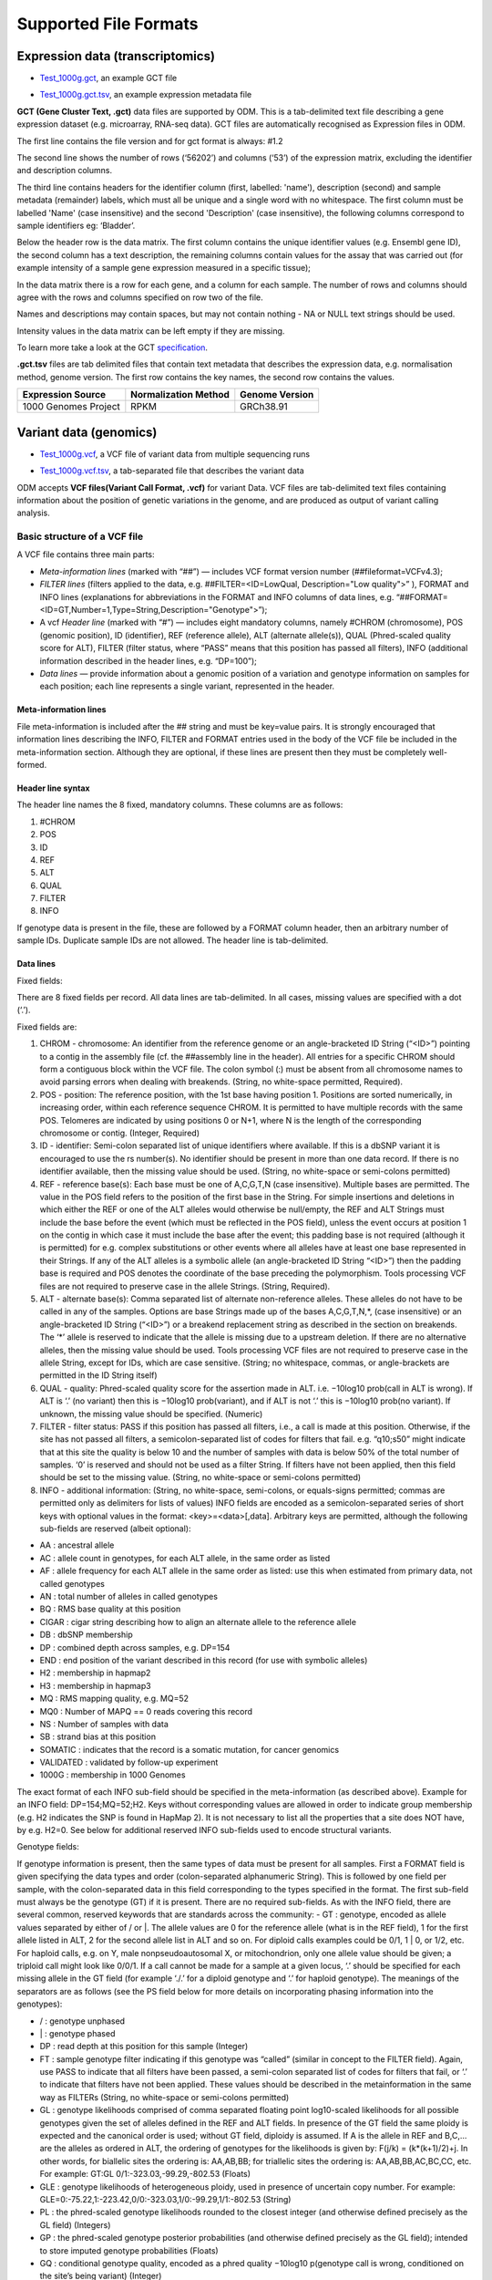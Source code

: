 Supported File Formats
++++++++++++++++++++++

Expression data (transcriptomics)
---------------------------------

- `Test_1000g.gct`_, an example GCT file

.. _`Test_1000g.gct`: https://s3.amazonaws.com/bio-test-data/odm/Test_1000g/Test_1000g.gct

- `Test_1000g.gct.tsv`_, an example expression metadata file

.. _Test_1000g.gct.tsv: https://s3.amazonaws.com/bio-test-data/odm/Test_1000g/Test_1000g.gct.tsv

**GCT (Gene Cluster Text, .gct)** data files are supported by ODM. This is a tab-delimited text file describing a gene expression dataset (e.g. microarray, RNA-seq data). GCT files are automatically recognised as Expression files in ODM.

.. image:: images/gct-file.png
   :scale: 75 %
   :align: center

The first line contains the file version and for gct format is always: #1.2

The second line shows the number of rows (‘56202’) and columns (‘53’) of the expression matrix, excluding the identifier and description columns.

The third line contains headers for the identifier column (first, labelled: 'name'), description (second) and sample metadata (remainder) labels, which must all be unique and a single word with no whitespace. The first column must be labelled 'Name' (case insensitive) and the second 'Description' (case insensitive), the following columns correspond to sample identifiers eg: ‘Bladder’.

Below the header row is the data matrix. The first column contains the unique identifier values (e.g. Ensembl gene ID), the second column has a text description, the remaining columns contain values for the assay that was carried out (for example intensity of a sample gene expression measured in a specific tissue);

In the data matrix there is a row for each gene, and a column for each sample. The number of rows and columns should agree with the rows and columns specified on row two of the file.

Names and descriptions may contain spaces, but may not contain nothing - NA or NULL text strings should be used.

Intensity values in the data matrix can be left empty if they are missing.

To learn more take a look at the GCT specification_.

.. _specification: http://software.broadinstitute.org/cancer/software/genepattern/gp_guides/file-formats/sections/gct

.. [broken link; another option => https://software.broadinstitute.org/software/igv/GCT]


**.gct.tsv** files are tab delimited files that contain text metadata that describes the expression data, e.g. normalisation method, genome version.  The first row contains the key names, the second row contains the values.

+----------------------+----------------------+-----------------+
| Expression Source    | Normalization Method | Genome Version  |
+======================+======================+=================+
| 1000 Genomes Project |         RPKM         | GRCh38.91       |
+----------------------+----------------------+-----------------+



Variant data (genomics)
-----------------------

- `Test_1000g.vcf`_, a VCF file of variant data from multiple sequencing runs

.. _`Test_1000g.vcf`: https://s3.amazonaws.com/bio-test-data/odm/Test_1000g/Test_1000g.vcf

- `Test_1000g.vcf.tsv`_, a tab-separated file that describes the variant data

.. _Test_1000g.vcf.tsv: https://s3.amazonaws.com/bio-test-data/odm/Test_1000g/Test_1000g.vcf.tsv

ODM accepts **VCF files(Variant Call Format, .vcf)** for variant Data. VCF files are tab-delimited text files containing information about the position of genetic variations in the genome, and are produced as output of variant calling analysis.

.. image:: images/vcf-file.png
   :scale: 55 %
   :align: center

Basic structure of a VCF file
*****************************

A VCF file contains three main parts:

- *Meta-information lines* (marked with “##”) — includes VCF format version number (##fileformat=VCFv4.3);
- *FILTER lines* (filters applied to the data, e.g. ##FILTER=<ID=LowQual, Description="Low quality">” ), FORMAT and INFO lines (explanations for abbreviations in the FORMAT and INFO columns of data lines,  e.g. “##FORMAT=<ID=GT,Number=1,Type=String,Description="Genotype">”);
- A vcf *Header line* (marked with “#”) — includes eight mandatory columns, namely #CHROM (chromosome), POS (genomic position), ID (identifier), REF (reference allele), ALT (alternate allele(s)), QUAL (Phred-scaled quality score for ALT), FILTER (filter status, where “PASS” means that this position has passed all filters), INFO (additional information described in the header lines, e.g. “DP=100”);
- *Data lines* — provide information about a genomic position of a variation and genotype information on samples for each position; each line represents a single variant, represented in the header.

Meta-information lines
======================

File meta-information is included after the ## string and must be key=value pairs. It is strongly encouraged that information lines describing the INFO, FILTER and FORMAT entries used in the body of the VCF file be included in the meta-information section. Although they are optional, if these lines are present then they must be completely well-formed.

Header line syntax
==================

The header line names the 8 fixed, mandatory columns. These columns are as follows:

1. #CHROM
2. POS
3. ID
4. REF
5. ALT
6. QUAL
7. FILTER
8. INFO

If genotype data is present in the file, these are followed by a FORMAT column header, then an arbitrary number of sample IDs. Duplicate sample IDs are not allowed. The header line is tab-delimited.

Data lines
==========

Fixed fields:

There are 8 fixed fields per record. All data lines are tab-delimited. In all cases, missing values are specified with a dot (‘.’).

Fixed fields are:

1. CHROM - chromosome: An identifier from the reference genome or an angle-bracketed ID String (“<ID>”) pointing to a contig in the assembly file (cf. the ##assembly line in the header). All entries for a specific CHROM should form a contiguous block within the VCF file. The colon symbol (:) must be absent from all chromosome names to avoid parsing errors when dealing with breakends. (String, no white-space permitted, Required).

2. POS - position: The reference position, with the 1st base having position 1. Positions are sorted numerically, in increasing order, within each reference sequence CHROM. It is permitted to have multiple records with the same POS. Telomeres are indicated by using positions 0 or N+1, where N is the length of the corresponding chromosome or contig. (Integer, Required)

3. ID - identifier: Semi-colon separated list of unique identifiers where available. If this is a dbSNP variant it is encouraged to use the rs number(s). No identifier should be present in more than one data record. If there is no identifier available, then the missing value should be used. (String, no white-space or semi-colons permitted)

4. REF - reference base(s): Each base must be one of A,C,G,T,N (case insensitive). Multiple bases are permitted. The value in the POS field refers to the position of the first base in the String. For simple insertions and deletions in which either the REF or one of the ALT alleles would otherwise be null/empty, the REF and ALT Strings must include the base before the event (which must be reflected in the POS field), unless the event occurs at position 1 on the contig in which case it must include the base after the event; this padding base is not required (although it is permitted) for e.g. complex substitutions or other events where all alleles have at least one base represented in their Strings. If any of the ALT alleles is a symbolic allele (an angle-bracketed ID String “<ID>”) then the padding base is required and POS denotes the coordinate of the base preceding the polymorphism. Tools processing VCF files are not required to preserve case in the allele Strings. (String, Required).

5. ALT - alternate base(s): Comma separated list of alternate non-reference alleles. These alleles do not have to be called in any of the samples. Options are base Strings made up of the bases A,C,G,T,N,*, (case insensitive) or an angle-bracketed ID String (“<ID>”) or a breakend replacement string as described in the section on breakends. The ‘*’ allele is reserved to indicate that the allele is missing due to a upstream deletion. If there are no alternative alleles, then the missing value should be used. Tools processing VCF files are not required to preserve case in the allele String, except for IDs, which are case sensitive. (String; no whitespace, commas, or angle-brackets are permitted in the ID String itself)

6. QUAL - quality: Phred-scaled quality score for the assertion made in ALT. i.e. −10log10 prob(call in ALT is wrong). If ALT is ‘.’ (no variant) then this is −10log10 prob(variant), and if ALT is not ‘.’ this is −10log10 prob(no variant). If unknown, the missing value should be specified. (Numeric)
7. FILTER - filter status: PASS if this position has passed all filters, i.e., a call is made at this position. Otherwise, if the site has not passed all filters, a semicolon-separated list of codes for filters that fail. e.g. “q10;s50” might indicate that at this site the quality is below 10 and the number of samples with data is below 50% of the total number of samples. ‘0’ is reserved and should not be used as a filter String. If filters have not been applied, then this field should be set to the missing value. (String, no white-space or semi-colons permitted)

8. INFO - additional information: (String, no white-space, semi-colons, or equals-signs permitted; commas are permitted only as delimiters for lists of values) INFO fields are encoded as a semicolon-separated series of short keys with optional values in the format: <key>=<data>[,data]. Arbitrary keys are permitted, although the following sub-fields are reserved (albeit optional):

- AA : ancestral allele
- AC : allele count in genotypes, for each ALT allele, in the same order as listed
- AF : allele frequency for each ALT allele in the same order as listed: use this when estimated from primary data, not called genotypes
- AN : total number of alleles in called genotypes
- BQ : RMS base quality at this position
- CIGAR : cigar string describing how to align an alternate allele to the reference allele
- DB : dbSNP membership
- DP : combined depth across samples, e.g. DP=154
- END : end position of the variant described in this record (for use with symbolic alleles)
- H2 : membership in hapmap2
- H3 : membership in hapmap3
- MQ : RMS mapping quality, e.g. MQ=52
- MQ0 : Number of MAPQ == 0 reads covering this record
- NS : Number of samples with data
- SB : strand bias at this position
- SOMATIC : indicates that the record is a somatic mutation, for cancer genomics
- VALIDATED : validated by follow-up experiment
- 1000G : membership in 1000 Genomes

The exact format of each INFO sub-field should be specified in the meta-information (as described above). Example for an INFO field: DP=154;MQ=52;H2. Keys without corresponding values are allowed in order to indicate group membership (e.g. H2 indicates the SNP is found in HapMap 2). It is not necessary to list all the properties that a site does NOT have, by e.g. H2=0. See below for additional reserved INFO sub-fields used to encode structural variants.

Genotype fields:

If genotype information is present, then the same types of data must be present for all samples. First a FORMAT field is given specifying the data types and order (colon-separated alphanumeric String). This is followed by one field per sample, with the colon-separated data in this field corresponding to the types specified in the format. The first sub-field must always be the genotype (GT) if it is present. There are no required sub-fields. As with the INFO field, there are several common, reserved keywords that are standards across the community:
- GT : genotype, encoded as allele values separated by either of / or \|. The allele values are 0 for the reference
allele (what is in the REF field), 1 for the first allele listed in ALT, 2 for the second allele list in ALT and
so on. For diploid calls examples could be 0/1, 1 | 0, or 1/2, etc. For haploid calls, e.g. on Y, male nonpseudoautosomal X, or mitochondrion, only one allele value should be given; a triploid call might look like 0/0/1. If a call cannot be made for a sample at a given locus, ‘.’ should be specified for each missing allele in the GT field (for example ‘./.’ for a diploid genotype and ‘.’ for haploid genotype). The meanings of the separators are as follows (see the PS field below for more details on incorporating phasing information into the genotypes):

- \/ : genotype unphased
- \| : genotype phased
- DP : read depth at this position for this sample (Integer)
- FT : sample genotype filter indicating if this genotype was “called” (similar in concept to the FILTER field). Again, use PASS to indicate that all filters have been passed, a semi-colon separated list of codes for filters that fail, or ‘.’ to indicate that filters have not been applied. These values should be described in the metainformation in the same way as FILTERs (String, no white-space or semi-colons permitted)
- GL : genotype likelihoods comprised of comma separated floating point log10-scaled likelihoods for all possible genotypes given the set of alleles defined in the REF and ALT fields. In presence of the GT field the same ploidy is expected and the canonical order is used; without GT field, diploidy is assumed. If A is the allele in REF and B,C,... are the alleles as ordered in ALT, the ordering of genotypes for the likelihoods is given by: F(j/k) = (k*(k+1)/2)+j. In other words, for biallelic sites the ordering is: AA,AB,BB; for triallelic sites the ordering is: AA,AB,BB,AC,BC,CC, etc. For example: GT:GL 0/1:-323.03,-99.29,-802.53 (Floats)
- GLE : genotype likelihoods of heterogeneous ploidy, used in presence of uncertain copy number. For example: GLE=0:-75.22,1:-223.42,0/0:-323.03,1/0:-99.29,1/1:-802.53 (String)
- PL : the phred-scaled genotype likelihoods rounded to the closest integer (and otherwise defined precisely as the GL field) (Integers)
- GP : the phred-scaled genotype posterior probabilities (and otherwise defined precisely as the GL field); intended to store imputed genotype probabilities (Floats)
- GQ : conditional genotype quality, encoded as a phred quality −10log10 p(genotype call is wrong, conditioned on the site’s being variant) (Integer)
- HQ : haplotype qualities, two comma separated phred qualities (Integers)
- PS : phase set. A phase set is defined as a set of phased genotypes to which this genotype belongs. Phased genotypes for an individual that are on the same chromosome and have the same PS value are in the same phased set. A phase set specifies multi-marker haplotypes for the phased genotypes in the set. All phased genotypes that do not contain a PS subfield are assumed to belong to the same phased set. If the genotype in the GT field is unphased, the corresponding PS field is ignored. The recommended convention is to use the position of the first variant in the set as the PS identifier (although this is not required). (Non-negative 32-bit Integer)
- PQ : phasing quality, the phred-scaled probability that alleles are ordered incorrectly in a heterozygote (against all other members in the phase set). We note that we have not yet included the specific measure for precisely defining “phasing quality”; our intention for now is simply to reserve the PQ tag for future use as a measure of phasing quality. (Integer)
- EC : comma separated list of expected alternate allele counts for each alternate allele in the same order as listed in the ALT field (typically used in association analyses) (Integers)
- MQ : RMS mapping quality, similar to the version in the INFO field. (Integer)

If any of the fields is missing, it is replaced with the missing value. For example if the FORMAT is GT:GQ:DP:HQ then 0 | 0 : . : 23 : 23, 34 indicates that GQ is missing. Trailing fields can be dropped (with the exception of the GT field, which should always be present if specified in the FORMAT field).

To learn more take a look at the VCF specification_.

.. _VCF specification: https://samtools.github.io/hts-specs/VCFv4.3.pdf


Flow cytometry data
-------------------

Flow cytometry data can be stored with data in a **FACS (.facs)** file and metadata in TXT file.


Data files
**********

A .facs tab-delimited file. The first columns describes features; subsequent columns correspond to samples, one per column.

.. image:: images/facs-signals.png
   :scale: 75 %
   :align: center

Each row in the file is one feature:

- *Cytokine MFI* —  just one protein identifier. MFI = Mean/Median Fluorescence Intensity.
- *Cell counts* — a combination of cell markers (=genes/proteins) and modifiers: positive (+), negative (-), high(hi), low(lo), intermediate(int).
- *MFI_CellMarker* — like counts, but the intensity of one particular cell marker on a given cell subpopulation defines as for counts is measured.
- *Percentage* — like counts, but the percentage of cells positive/negative for a particular cell marker relative to the parent population as defined like for cell counts is provided.

Cell populations can have nicknames, e.g. CD45+CD3+CD4+FOXP3+ (’MarkerCombination’) cells are also called Tregs.

Metadata file
*************

Metadata (annotation) about FACS data samples can be supplied as a tab-delimited table text file. Each row is one sample, each column is one property type (the first column contains unique identifiers of each sample).

.. image:: images/facs-annot.png
   :scale: 55 %
   :align: center
